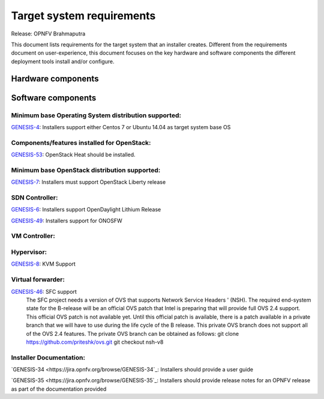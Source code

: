 .. Copyright 2015 Open Platform for NFV Project, Inc. and its contributors

.. Licensed under the Apache License, Version 2.0 (the "License");
   you may not use this file except in compliance with the License.
   You may obtain a copy of the License at

.. http://www.apache.org/licenses/LICENSE-2.0

.. Unless required by applicable law or agreed to in writing, software
   distributed under the License is distributed on an "AS IS" BASIS,
   WITHOUT WARRANTIES OR CONDITIONS OF ANY KIND, either express or implied.
   See the License for the specific language governing permissions and
   limitations under the License.

.. -----------------------------------------------------------------------

.. Document to list the requirements the target system a
   particular installer creates.
   Please add a bullet each for every requirement added.

==========================
Target system requirements
==========================

Release: OPNFV Brahmaputra

This document lists requirements for the target system that an installer creates. Different from the requirements document on user-experience, this document focuses on the key hardware and software components the different deployment tools install and/or configure.

Hardware components
-------------------
.. Please add the Jira story reference to each requirement.
   Note that the below listed "GENESIS-1" Jira story are place holders
   and are to be changed for the actual Jira reference.


Software components
-------------------
.. Please add the Jira story to each requirement as reference.

Minimum base Operating System distribution supported:
=====================================================
`GENESIS-4 <https://jira.opnfv.org/browse/GENESIS-4>`_: Installers support either Centos 7 or
Ubuntu 14.04 as target system base OS

Components/features installed for OpenStack:
============================================

`GENESIS-53 <https://jira.opnfv.org/browse/GENESIS-53>`_: OpenStack Heat should be installed.

Minimum base OpenStack distribution supported:
==============================================
`GENESIS-7 <https://jira.opnfv.org/browse/GENESIS-7>`_: Installers must support OpenStack Liberty
release

SDN Controller:
===============

`GENESIS-6 <https://jira.opnfv.org/browse/GENESIS-6>`_: Installers support
OpenDaylight Lithium Release

`GENESIS-49 <https://jira.opnfv.org/browse/GENESIS-49>`_: Installers support for ONOSFW


VM Controller:
==============

Hypervisor:
===========
`GENESIS-8 <https://jira.opnfv.org/browse/GENESIS-8>`_: KVM Support

Virtual forwarder:
==================

`GENESIS-46 <https://jira.opnfv.org/browse/GENESIS-46>`_: SFC support
 The SFC project needs a version of OVS that supports Network Service Headers '
 (NSH). The required end-system state for the B-release will be an official
 OVS patch that Intel is preparing that will provide full OVS 2.4 support.
 This official OVS patch is not available yet. Until this official patch is
 available, there is a patch available in a private branch that we will have
 to use during the life cycle of the B release. This private OVS branch does
 not support all of the OVS 2.4 features. The private OVS branch can be
 obtained as follows:
 git clone https://github.com/priteshk/ovs.git
 git checkout nsh-v8


Installer Documentation:
========================

`GENESIS-34 <https://jira.opnfv.org/browse/GENESIS-34`_: Installers should provide a user guide

`GENESIS-35 <https://jira.opnfv.org/browse/GENESIS-35`_: Installers should provide release notes for an OPNFV release as part of the documentation provided


